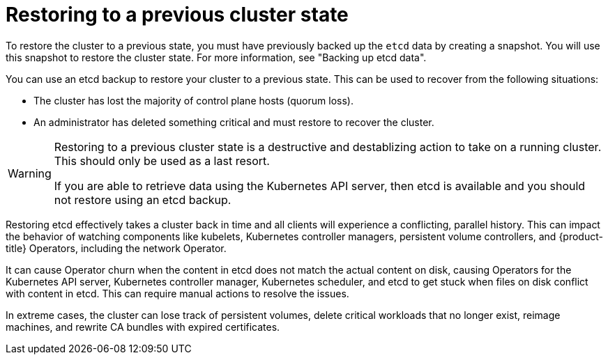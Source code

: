 // Module included in the following assemblies:
//
// * disaster_recovery/scenario-2-restoring-cluster-state.adoc
// * etcd/etcd-backup.adoc

:_mod-docs-content-type: CONCEPT
[id="dr-scenario-2-restoring-cluster-state-about_{context}"]
= Restoring to a previous cluster state

To restore the cluster to a previous state, you must have previously backed up the `etcd` data by creating a snapshot. You will use this snapshot to restore the cluster state. For more information, see "Backing up etcd data".

You can use an etcd backup to restore your cluster to a previous state. This can be used to recover from the following situations:

* The cluster has lost the majority of control plane hosts (quorum loss).
* An administrator has deleted something critical and must restore to recover the cluster.

[WARNING]
====
Restoring to a previous cluster state is a destructive and destablizing action to take on a running cluster. This should only be used as a last resort.

If you are able to retrieve data using the Kubernetes API server, then etcd is available and you should not restore using an etcd backup.
====

Restoring etcd effectively takes a cluster back in time and all clients will experience a conflicting, parallel history. This can impact the behavior of watching components like kubelets, Kubernetes controller managers, persistent volume controllers, and {product-title} Operators, including the network Operator.

It can cause Operator churn when the content in etcd does not match the actual content on disk, causing Operators for the Kubernetes API server, Kubernetes controller manager, Kubernetes scheduler, and etcd to get stuck when files on disk conflict with content in etcd. This can require manual actions to resolve the issues.

In extreme cases, the cluster can lose track of persistent volumes, delete critical workloads that no longer exist, reimage machines, and rewrite CA bundles with expired certificates.